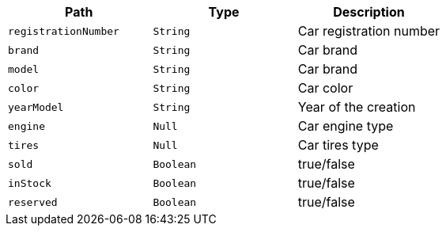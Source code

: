 |===
|Path|Type|Description

|`+registrationNumber+`
|`+String+`
|Car registration number

|`+brand+`
|`+String+`
|Car brand

|`+model+`
|`+String+`
|Car brand

|`+color+`
|`+String+`
|Car color

|`+yearModel+`
|`+String+`
|Year of the creation

|`+engine+`
|`+Null+`
|Car engine type

|`+tires+`
|`+Null+`
|Car tires type

|`+sold+`
|`+Boolean+`
|true/false

|`+inStock+`
|`+Boolean+`
|true/false

|`+reserved+`
|`+Boolean+`
|true/false

|===